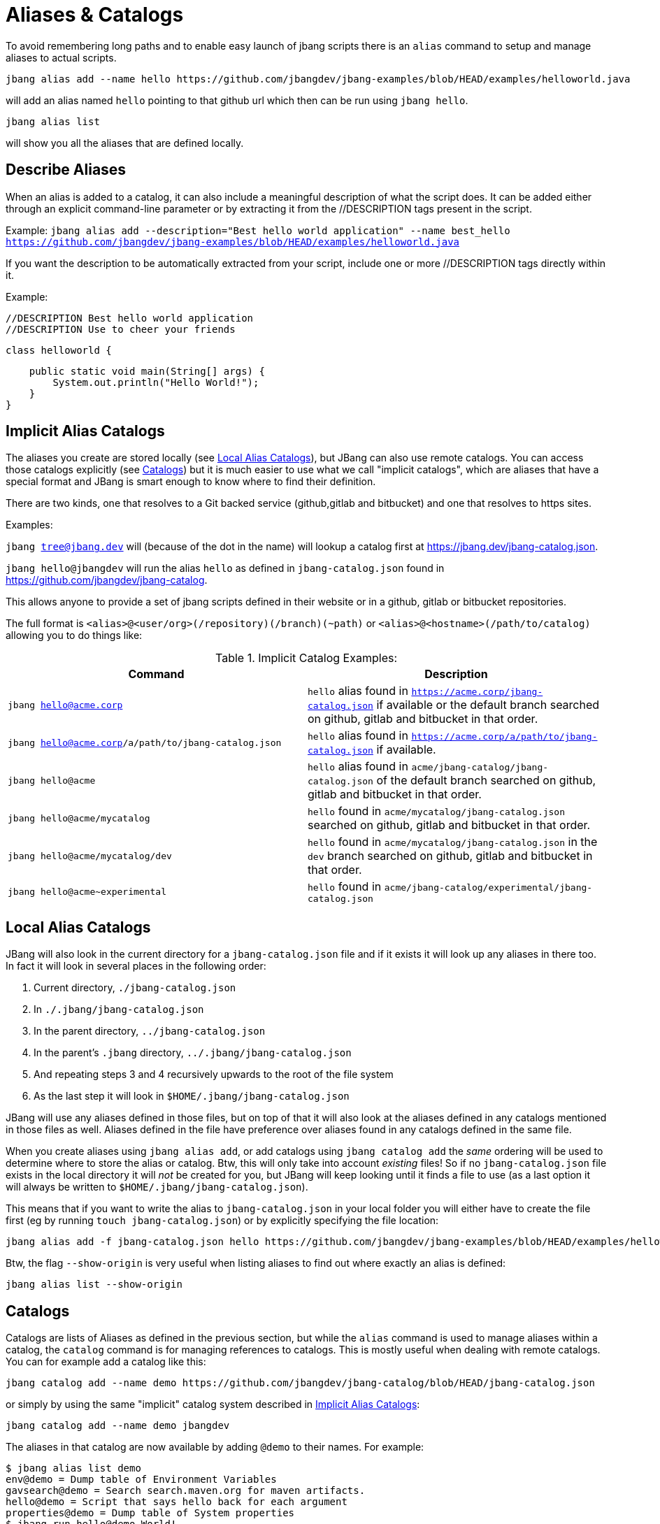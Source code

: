= Aliases & Catalogs
:idprefix:
:idseparator: -
ifndef::env-github[]
:icons: font
endif::[]
ifdef::env-github[]
:caution-caption: :fire:
:important-caption: :exclamation:
:note-caption: :paperclip:
:tip-caption: :bulb:
:warning-caption: :warning:
endif::[]

To avoid remembering long paths and to enable easy launch of jbang scripts there is an `alias` command
to setup and manage aliases to actual scripts.

  jbang alias add --name hello https://github.com/jbangdev/jbang-examples/blob/HEAD/examples/helloworld.java

will add an alias named `hello` pointing to that github url which then can be run using `jbang hello`.

  jbang alias list

will show you all the aliases that are defined locally.

== Describe Aliases
When an alias is added to a catalog, it can also include a meaningful description of what the script does.
It can be added either through an explicit command-line parameter or by extracting it from the //DESCRIPTION tags present in the script.

Example:
  `jbang alias add --description="Best hello world application" --name best_hello https://github.com/jbangdev/jbang-examples/blob/HEAD/examples/helloworld.java`

If you want the description to be automatically extracted from your script, include one or more //DESCRIPTION tags directly within it.

Example:

  //DESCRIPTION Best hello world application
  //DESCRIPTION Use to cheer your friends

  class helloworld {

      public static void main(String[] args) {
          System.out.println("Hello World!");
      }
  }


== Implicit Alias Catalogs

The aliases you create are stored locally (see <<Local Alias Catalogs>>), but JBang can also use remote catalogs.
You can access those catalogs explicitly (see <<Catalogs>>) but it is much easier to use what we call "implicit catalogs", which
are aliases that have a special format and JBang is smart enough to know where to find their definition.

There are two kinds, one that resolves to a Git backed service (github,gitlab and bitbucket) and one that resolves to
https sites.

Examples:

`jbang tree@jbang.dev` will (because of the dot in the name) will lookup a catalog first at https://jbang.dev/jbang-catalog.json.

`jbang hello@jbangdev` will run the alias `hello` as defined in `jbang-catalog.json` found in https://github.com/jbangdev/jbang-catalog.

This allows anyone to provide a set of jbang scripts defined in their website or in a github, gitlab or bitbucket repositories.

The full format is `<alias>@<user/org>(/repository)(/branch)(~path)` or `<alias>@<hostname>(/path/to/catalog)` allowing you to do things like:

.Implicit Catalog Examples:
|====
|Command | Description

|`jbang hello@acme.corp`
|`hello` alias found in `https://acme.corp/jbang-catalog.json` if available or the default branch searched on github, gitlab and bitbucket in that order.

|`jbang hello@acme.corp/a/path/to/jbang-catalog.json`
|`hello` alias found in `https://acme.corp/a/path/to/jbang-catalog.json` if available.

|`jbang hello@acme`
|`hello` alias found in `acme/jbang-catalog/jbang-catalog.json` of the default branch searched on github, gitlab and bitbucket in that order.

|`jbang hello@acme/mycatalog`
|`hello` found in `acme/mycatalog/jbang-catalog.json` searched on github, gitlab and bitbucket in that order.

|`jbang hello@acme/mycatalog/dev`
|`hello` found in `acme/mycatalog/jbang-catalog.json` in the `dev` branch searched on github, gitlab and bitbucket in that order.

|`jbang hello@acme~experimental`
|`hello` found in `acme/jbang-catalog/experimental/jbang-catalog.json`

|====

== Local Alias Catalogs

JBang will also look in the current directory for a `jbang-catalog.json` file and if it exists it will look up any aliases
in there too. In fact it will look in several places in the following order:

 1. Current directory, `./jbang-catalog.json`
 2. In `./.jbang/jbang-catalog.json`
 3. In the parent directory, `../jbang-catalog.json`
 4. In the parent's `.jbang` directory, `../.jbang/jbang-catalog.json`
 5. And repeating steps 3 and 4 recursively upwards to the root of the file system
 6. As the last step it will look in `$HOME/.jbang/jbang-catalog.json`

JBang will use any aliases defined in those files, but on top of that it will also look at the aliases defined in any
catalogs mentioned in those files as well. Aliases defined in the file have preference over aliases found in any catalogs
defined in the same file.

When you create aliases using `jbang alias add`, or add catalogs using `jbang catalog add` the _same_ ordering will be used
to determine where to store the alias or catalog. Btw, this will only take into account _existing_ files!
So if no `jbang-catalog.json` file exists in the local directory it will _not_ be created for you, but JBang will keep
looking until it finds a file to use (as a last option it will always be written to `$HOME/.jbang/jbang-catalog.json`).

This means that if you want to write the alias to `jbang-catalog.json` in your local folder you will either have to create
the file first (eg by running `touch jbang-catalog.json`) or by explicitly specifying the file location:

  jbang alias add -f jbang-catalog.json hello https://github.com/jbangdev/jbang-examples/blob/HEAD/examples/helloworld.java

Btw, the flag `--show-origin` is very useful when listing aliases to find out where exactly an alias is defined:

  jbang alias list --show-origin

== Catalogs

Catalogs are lists of Aliases as defined in the previous section, but while the `alias` command is used to manage aliases
within a catalog, the `catalog` command is for managing references to catalogs. This is mostly useful when dealing with
remote catalogs. You can for example add a catalog like this:

  jbang catalog add --name demo https://github.com/jbangdev/jbang-catalog/blob/HEAD/jbang-catalog.json

or simply by using the same "implicit" catalog system described in <<Implicit Alias Catalogs>>:

  jbang catalog add --name demo jbangdev

The aliases in that catalog are now available by adding `@demo` to their names. For example:

  $ jbang alias list demo
  env@demo = Dump table of Environment Variables
  gavsearch@demo = Search search.maven.org for maven artifacts.
  hello@demo = Script that says hello back for each argument
  properties@demo = Dump table of System properties
  $ jbang run hello@demo World!
  [jbang] Building jar...
  Hello World!

In fact, it's possible to run the alias just by using `jbang run hello`, the `@demo` part is only necessary when trying to
disambiguate between aliases with the same name from different catalogs.

You can list the available catalogs by running:

  jbang catalog list

NB: The output will not only show the catalogs you defined yourself but also the ones that get added implicitly when
running aliases as described in the section <<Implicit Alias Catalogs>>.
